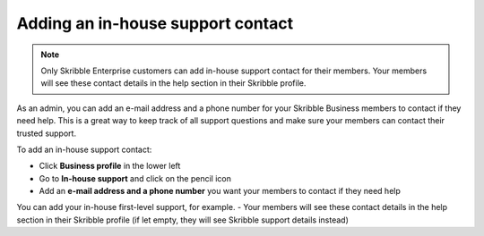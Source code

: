 .. _inhouse-support:

==================================
Adding an in-house support contact
==================================

.. NOTE::
  Only Skribble Enterprise customers can add in-house support contact for their members. Your members will see these contact details in the help section in their Skribble profile. 

As an admin, you can add an e-mail address and a phone number for your Skribble Business members to contact if they need help. This is a great way to keep track of all support questions and make sure your members can contact their trusted support.

To add an in-house support contact:

- Click **Business profile** in the lower left
- Go to **In-house support** and click on the pencil icon
- Add an **e-mail address and a phone number** you want your members to contact if they need help 
You can add your in-house first-level support, for example. 
- Your members will see these contact details in the help section in their Skribble profile (if let empty, they will see Skribble support details instead)
